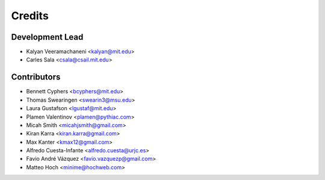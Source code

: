 Credits
=======

Development Lead
----------------

* Kalyan Veeramachaneni <kalyan@mit.edu>
* Carles Sala <csala@csail.mit.edu>

Contributors
------------

* Bennett Cyphers <bcyphers@mit.edu>
* Thomas Swearingen <swearin3@msu.edu>
* Laura Gustafson <lgustaf@mit.edu>
* Plamen Valentinov <plamen@pythiac.com>
* Micah Smith <micahjsmith@gmail.com>
* Kiran Karra <kiran.karra@gmail.com>
* Max Kanter <kmax12@gmail.com>
* Alfredo Cuesta-Infante <alfredo.cuesta@urjc.es>
* Favio André Vázquez <favio.vazquezp@gmail.com>
* Matteo Hoch <minime@hochweb.com>
